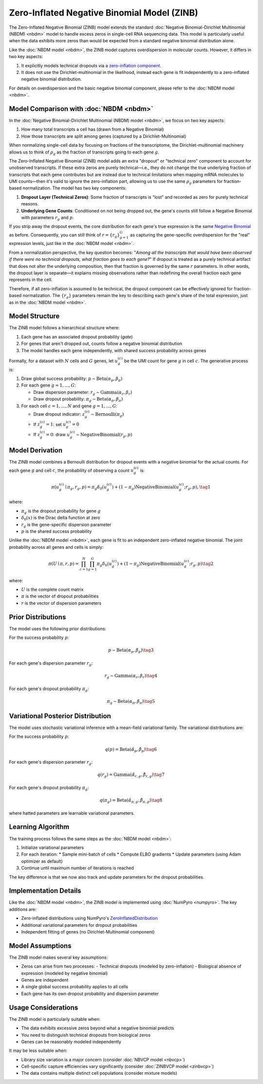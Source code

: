 Zero-Inflated Negative Binomial Model (ZINB)
============================================

The Zero-Inflated Negative Binomial (ZINB) model extends the standard
:doc:`Negative Binomial-Dirichlet Multinomial (NBDM) <nbdm>` model to handle
excess zeros in single-cell RNA sequencing data. This model is particularly
useful when the data exhibits more zeros than would be expected from a standard
negative binomial distribution alone.

Like the :doc:`NBDM model <nbdm>`, the ZINB model captures overdispersion in
molecular counts. However, it differs in two key aspects:

1. It explicitly models technical dropouts via a `zero-inflation component
   <https://en.wikipedia.org/wiki/Zero-inflated_model>`_.
2. It does not use the Dirichlet-multinomial in the likelihood, instead each
   gene is fit independently to a zero-inflated negative binomial distribution.

For details on overdispersion and the basic negative binomial component, please
refer to the :doc:`NBDM model <nbdm>`.

Model Comparison with :doc:`NBDM <nbdm>`
--------------------------

In the :doc:`Negative Binomial-Dirichlet Multinomial (NBDM) model <nbdm>`, we
focus on two key aspects:

1. How many total transcripts a cell has (drawn from a Negative Binomial)
2. How those transcripts are split among genes (captured by a
   Dirichlet-Multinomial)

When normalizing single-cell data by focusing on fractions of the transcriptome,
the Dirichlet-multinomial machinery allows us to think of :math:`\rho_g` as the
fraction of transcripts going to each gene :math:`g`.

The Zero-Inflated Negative Binomial (ZINB) model adds an extra "dropout" or
"technical zero" component to account for unobserved transcripts. If these extra
zeros are purely technical—i.e., they do not change the true underlying fraction
of transcripts that each gene contributes but are instead due to technical
limitations when mapping mRNA molecules to UMI counts—then it's valid to ignore
the zero-inflation part, allowing us to use the same :math:`\rho_g` parameters
for fraction-based normalization. The model has two key components:

1. **Dropout Layer (Technical Zeros)**: Some fraction of transcripts is "lost"
   and recorded as zero for purely technical reasons.
2. **Underlying Gene Counts**: Conditioned on not being dropped out, the gene's
   counts still follow a Negative Binomial with parameters :math:`r_g` and
   :math:`p`.

If you strip away the dropout events, the core distribution for each gene's true
expression is the same `Negative Binomial
<https://en.wikipedia.org/wiki/Negative_binomial_distribution>`_ as before.
Consequently, you can still think of :math:`\underline{r} = \{r_g\}_{g=1}^G` as
capturing the gene-specific overdispersion for the "real" expression levels,
just like in the :doc:`NBDM model <nbdm>`.

From a normalization perspective, the key question becomes: "*Among all the
transcripts that would have been observed if there were no technical dropouts,
what fraction goes to each gene?*" If dropout is treated as a purely technical
artifact that does not alter the underlying composition, then that fraction is
governed by the same :math:`\underline{r}` parameters. In other words, the
dropout layer is separate—it explains missing observations rather than
redefining the overall fraction each gene represents in the cell.

Therefore, if all zero-inflation is assumed to be technical, the dropout
component can be effectively ignored for fraction-based normalization. The
:math:`\{r_g\}` parameters remain the key to describing each gene's share of the
total expression, just as in the :doc:`NBDM model <nbdm>`.

Model Structure
---------------

The ZINB model follows a hierarchical structure where:

1. Each gene has an associated dropout probability (`gate`)
2. For genes that aren't dropped out, counts follow a negative binomial
   distribution
3. The model handles each gene independently, with shared success probability
   across genes

Formally, for a dataset with :math:`N` cells and :math:`G` genes, let
:math:`u_{g}^{(c)}` be the UMI count for gene :math:`g` in cell :math:`c`. The
generative process is:

1. Draw global success probability: :math:`p \sim \text{Beta}(\alpha_p,
   \beta_p)`
2. For each gene :math:`g = 1,\ldots,G`:
   
   * Draw dispersion parameter: :math:`r_g \sim \text{Gamma}(\alpha_r, \beta_r)`
   * Draw dropout probability: :math:`\pi_g \sim \text{Beta}(\alpha_{\pi},
     \beta_{\pi})`

3. For each cell :math:`c = 1,\ldots,N` and gene :math:`g = 1,\ldots,G`:
   
   * Draw dropout indicator: :math:`z_g^{(c)} \sim \text{Bernoulli}(\pi_g)`
   * If :math:`z_g^{(c)} = 1`: set :math:`u_g^{(c)} = 0`
   * If :math:`z_g^{(c)} = 0`: draw :math:`u_g^{(c)} \sim
     \text{NegativeBinomial}(r_g, p)`

Model Derivation
---------------

The ZINB model combines a Bernoulli distribution for dropout events with a
negative binomial for the actual counts. For each gene :math:`g` and cell
:math:`c`, the probability of observing a count :math:`u_g^{(c)}` is:

.. math::
   \pi(u_g^{(c)} \mid \pi_g, r_g, p) = 
   \pi_g \delta_{0}(u_g^{(c)}) + (1-\pi_g)
   \text{NegativeBinomial}(u_g^{(c)}; r_g, p),
   \tag{1}

where:

* :math:`\pi_g` is the dropout probability for gene :math:`g`
* :math:`\delta_{0}(x)` is the Dirac delta function at zero
* :math:`r_g` is the gene-specific dispersion parameter
* :math:`p` is the shared success probability

Unlike the :doc:`NBDM model <nbdm>`, each gene is fit to an independent
zero-inflated negative binomial. The joint probability across all genes and
cells is simply:

.. math::
   \pi(\underline{\underline{U}} \mid \underline{\pi}, \underline{r}, p) = 
   \prod_{c=1}^N \prod_{g=1}^G \pi_g \delta_{0}(u_g^{(c)}) + (1-\pi_g)
   \text{NegativeBinomial}(u_g^{(c)}; r_g, p)
   \tag{2}

where:

* :math:`\underline{\underline{U}}` is the complete count matrix
* :math:`\underline{\pi}` is the vector of dropout probabilities
* :math:`\underline{r}` is the vector of dispersion parameters

Prior Distributions
------------------

The model uses the following prior distributions:

For the success probability :math:`p`:

.. math::
   p \sim \text{Beta}(\alpha_p, \beta_p)
   \tag{3}

For each gene's dispersion parameter :math:`r_g`:

.. math::
   r_g \sim \text{Gamma}(\alpha_r, \beta_r)
   \tag{4}

For each gene's dropout probability :math:`\pi_g`:

.. math::
   \pi_g \sim \text{Beta}(\alpha_{\pi}, \beta_{\pi})
   \tag{5}

Variational Posterior Distribution
----------------------------------

The model uses stochastic variational inference with a mean-field variational
family. The variational distributions are:

For the success probability :math:`p`:

.. math::
   q(p) = \text{Beta}(\hat{\alpha}_p, \hat{\beta}_p)
   \tag{6}

For each gene's dispersion parameter :math:`r_g`:

.. math::
   q(r_g) = \text{Gamma}(\hat{\alpha}_{r,g}, \hat{\beta}_{r,g})
   \tag{7}

For each gene's dropout probability :math:`\pi_g`:

.. math::
   q(\pi_g) = \text{Beta}(\hat{\alpha}_{\pi,g}, \hat{\beta}_{\pi,g})
   \tag{8}

where hatted parameters are learnable variational parameters.

Learning Algorithm
------------------

The training process follows the same steps as the :doc:`NBDM model
<nbdm>`:

1. Initialize variational parameters
2. For each iteration:
   * Sample mini-batch of cells
   * Compute ELBO gradients
   * Update parameters (using Adam optimizer as default)
3. Continue until maximum number of iterations is reached

The key difference is that we now also track and update parameters for the
dropout probabilities.

Implementation Details
--------------------

Like the :doc:`NBDM model <nbdm>`, the ZINB model is implemented using
:doc:`NumPyro <numpyro>`. The key additions are:

* Zero-inflated distributions using NumPyro's `ZeroInflatedDistribution
  <https://num.pyro.ai/en/stable/distributions.html#zeroinflateddistribution>`_
* Additional variational parameters for dropout probabilities
* Independent fitting of genes (no Dirichlet-Multinomial component)

Model Assumptions
-----------------

The ZINB model makes several key assumptions:

* Zeros can arise from two processes:
  - Technical dropouts (modeled by zero-inflation)
  - Biological absence of expression (modeled by negative binomial)
* Genes are independent
* A single global success probability applies to all cells
* Each gene has its own dropout probability and dispersion parameter

Usage Considerations
--------------------

The ZINB model is particularly suitable when:

* The data exhibits excessive zeros beyond what a negative binomial predicts
* You need to distinguish technical dropouts from biological zeros
* Genes can be reasonably modeled independently

It may be less suitable when:

* Library size variation is a major concern (consider :doc:`NBVCP model
  <nbvcp>`)
* Cell-specific capture efficiencies vary significantly (consider
  :doc:`ZINBVCP model <zinbvcp>`)
* The data contains multiple distinct cell populations (consider mixture models)